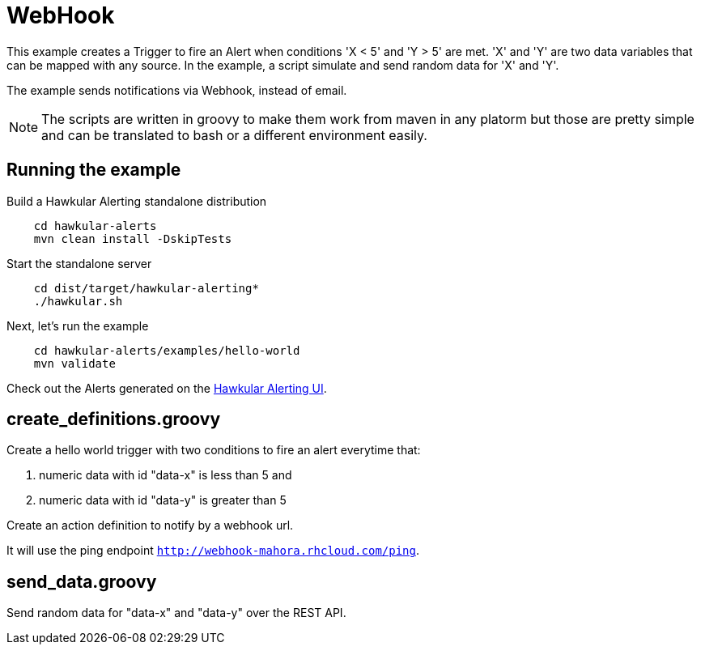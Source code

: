 = WebHook

This example creates a Trigger to fire an Alert when conditions 'X < 5' and 'Y > 5' are met.
'X' and 'Y' are two data variables that can be mapped with any source. In the example, a script simulate and send random data for 'X' and 'Y'.

The example sends notifications via Webhook, instead of email.

[NOTE]
====
The scripts are written in groovy to make them work from maven in any platorm but those are pretty simple and can be
translated to bash or a different environment easily.
====

== Running the example

Build a Hawkular Alerting standalone distribution

[source,shell,subs="+attributes"]
----
    cd hawkular-alerts
    mvn clean install -DskipTests
----

Start the standalone server

[source,shell,subs="+attributes"]
----
    cd dist/target/hawkular-alerting*
    ./hawkular.sh
----

Next, let's run the example

[source,shell,subs="+attributes"]
----
    cd hawkular-alerts/examples/hello-world
    mvn validate
----

Check out the Alerts generated on the link:http://localhost:8080/hawkular/alerts/ui[Hawkular Alerting UI].

== create_definitions.groovy

Create a hello world trigger with two conditions to fire an alert everytime that:

    . numeric data with id "data-x" is less than 5 and
    . numeric data with id "data-y" is greater than 5

Create an action definition to notify by a webhook url.

It will use the ping endpoint `http://webhook-mahora.rhcloud.com/ping`.

== send_data.groovy

Send random data for "data-x" and "data-y" over the REST API.
